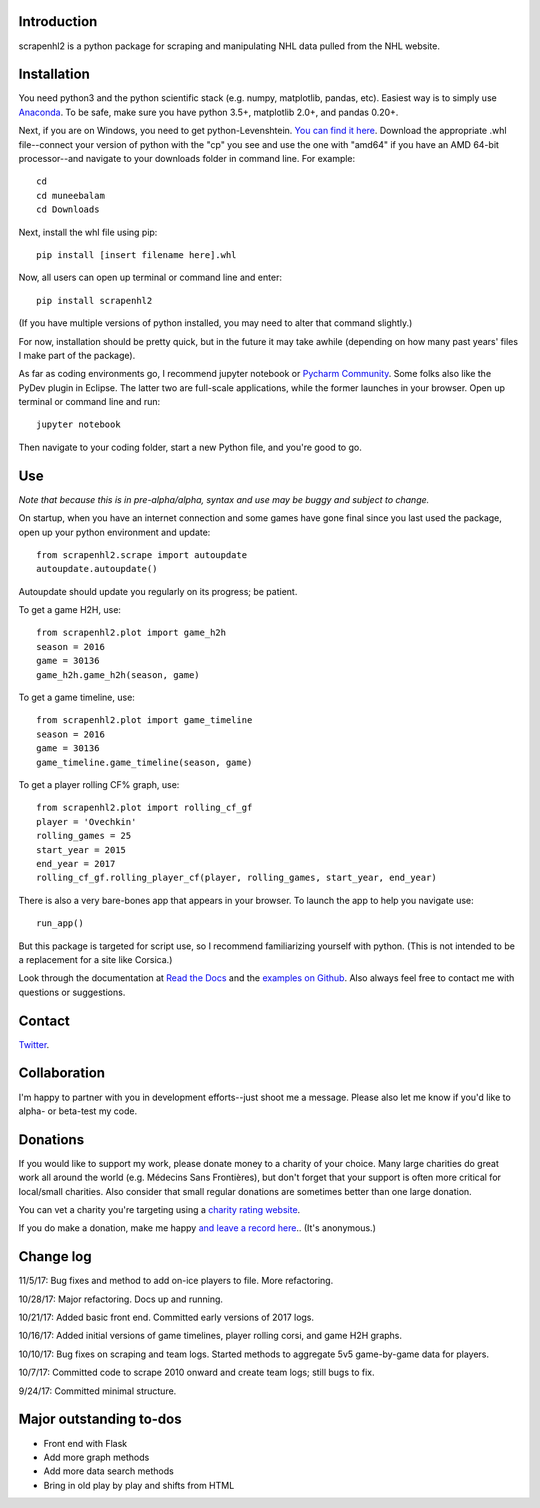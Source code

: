 .. image:: https://travis-ci.org/muneebalam/scrapenhl2.svg?branch=master
    :target: https://travis-ci.org/muneebalam/scrapenhl2
.. image:: https://coveralls.io/repos/github/muneebalam/scrapenhl2/badge.svg?branch=master
    :target: https://coveralls.io/github/muneebalam/scrapenhl2?branch=master
.. image:: https://landscape.io/github/muneebalam/scrapenhl2/master/landscape.svg?style=flat
   :target: https://landscape.io/github/muneebalam/scrapenhl2/master
   :alt: Code Health
.. image:: https://badge.fury.io/py/scrapenhl2.svg
   :target: https://badge.fury.io/py/scrapenhl2
.. image:: https://api.codeclimate.com/v1/badges/63e04a03b3aab131e262/maintainability
   :target: https://codeclimate.com/github/muneebalam/scrapenhl2/maintainability
   :alt: Maintainability
.. image:: https://readthedocs.org/projects/scrapenhl2/badge/?version=latest
   :target: https://readthedocs.org/projects/scrapenhl2/?badge=latest
   :alt: Documentation Status

.. inclusion-marker-for-sphinx

Introduction
------------

scrapenhl2 is a python package for scraping and manipulating NHL data pulled from the NHL website.

Installation
-------------
You need python3 and the python scientific stack (e.g. numpy, matplotlib, pandas, etc).
Easiest way is to simply use `Anaconda <https://conda.io/docs/user-guide/install/index.html>`_.
To be safe, make sure you have python 3.5+, matplotlib 2.0+, and pandas 0.20+.

Next, if you are on Windows, you need to get python-Levenshtein.
`You can find it here <http://www.lfd.uci.edu/~gohlke/pythonlibs/#python-levenshtein>`_. Download the appropriate .whl
file--connect your version of python with the "cp" you see and use the one with "amd64" if you have an AMD
64-bit processor--and navigate to your downloads folder in command line. For example::

    cd
    cd muneebalam
    cd Downloads

Next, install the whl file using pip::

    pip install [insert filename here].whl

Now, all users can open up terminal or command line and enter::

    pip install scrapenhl2

(If you have multiple versions of python installed, you may need to alter that command slightly.)

For now, installation should be pretty quick, but in the future it may take awhile
(depending on how many past years' files I make part of the package).

As far as coding environments go, I recommend jupyter notebook or
`Pycharm Community <https://www.jetbrains.com/pycharm/download/#section=mac>`_.
Some folks also like the PyDev plugin in Eclipse. The latter two are full-scale applications, while the former
launches in your browser. Open up terminal or command line and run::

    jupyter notebook

Then navigate to your coding folder, start a new Python file, and you're good to go.

Use
---

*Note that because this is in pre-alpha/alpha, syntax and use may be buggy and subject to change.*

On startup, when you have an internet connection and some games have gone final since you last used the package,
open up your python environment and update::

    from scrapenhl2.scrape import autoupdate
    autoupdate.autoupdate()

Autoupdate should update you regularly on its progress; be patient.

To get a game H2H, use::

    from scrapenhl2.plot import game_h2h
    season = 2016
    game = 30136
    game_h2h.game_h2h(season, game)

.. image:: _static/WSH-TOR_G6.png

To get a game timeline, use::

    from scrapenhl2.plot import game_timeline
    season = 2016
    game = 30136
    game_timeline.game_timeline(season, game)

.. image:: _static/WSH-TOR_G6_timeline.png

To get a player rolling CF% graph, use::

    from scrapenhl2.plot import rolling_cf_gf
    player = 'Ovechkin'
    rolling_games = 25
    start_year = 2015
    end_year = 2017
    rolling_cf_gf.rolling_player_cf(player, rolling_games, start_year, end_year)

.. image:: _static/Ovechkin_rolling_cf.png

There is also a very bare-bones app that appears in your browser. To launch the app to help you navigate use::

    run_app()

But this package is targeted for script use, so I recommend familiarizing yourself with python.
(This is not intended to be a replacement for a site like Corsica.)

Look through the documentation at `Read the Docs <http://scrapenhl2.readthedocs.io/en/latest/>`_ and the
`examples on Github <https://github.com/muneebalam/scrapenhl2/tree/master/examples>`_.
Also always feel free to contact me with questions or suggestions.

Contact
--------
`Twitter
<http://www.twitter.com/muneebalamcu>`_.

Collaboration
-------------

I'm happy to partner with you in development efforts--just shoot me a message.
Please also let me know if you'd like to alpha- or beta-test my code.

Donations
---------
If you would like to support my work, please donate money to a charity of your choice. Many large charities do
great work all around the world (e.g. Médecins Sans Frontières),
but don't forget that your support is often more critical for local/small charities.
Also consider that small regular donations are sometimes better than one large donation.

You can vet a charity you're targeting using a `charity rating website <https://www.charitynavigator.org/>`_.

If you do make a donation, make me happy `and leave a record here <https://goo.gl/forms/tl1jVm0D7esLLbfm1>`_..
(It's anonymous.)

Change log
----------

11/5/17: Bug fixes and method to add on-ice players to file. More refactoring.

10/28/17: Major refactoring. Docs up and running.

10/21/17: Added basic front end. Committed early versions of 2017 logs.

10/16/17: Added initial versions of game timelines, player rolling corsi, and game H2H graphs.

10/10/17: Bug fixes on scraping and team logs. Started methods to aggregate 5v5 game-by-game data for players.

10/7/17: Committed code to scrape 2010 onward and create team logs; still bugs to fix.

9/24/17: Committed minimal structure.

Major outstanding to-dos
------------------------

* Front end with Flask
* Add more graph methods
* Add more data search methods
* Bring in old play by play and shifts from HTML